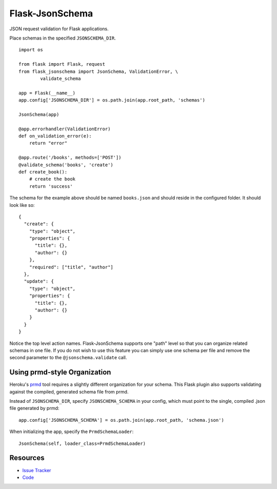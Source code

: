 Flask-JsonSchema
================

JSON request validation for Flask applications.

Place schemas in the specified ``JSONSCHEMA_DIR``. ::

    import os

    from flask import Flask, request
    from flask_jsonschema import JsonSchema, ValidationError, \
            validate_schema

    app = Flask(__name__)
    app.config['JSONSCHEMA_DIR'] = os.path.join(app.root_path, 'schemas')

    JsonSchema(app)

    @app.errorhandler(ValidationError)
    def on_validation_error(e):
        return "error"

    @app.route('/books', methods=['POST'])
    @validate_schema('books', 'create')
    def create_book():
        # create the book
        return 'success'

The schema for the example above should be named ``books.json`` and should
reside in the configured folder. It should look like so::

    {
      "create": {
        "type": "object",
        "properties": {
          "title": {},
          "author": {}
        },
        "required": ["title", "author"]
      },
      "update": {
        "type": "object",
        "properties": {
          "title": {},
          "author": {}
        }
      }
    }

Notice the top level action names. Flask-JsonSchema supports one "path" level so
that you can organize related schemas in one file. If you do not wish to use this
feature you can simply use one schema per file and remove the second parameter
to the ``@jsonschema.validate`` call.

Using prmd-style Organization
-----------------------

Heroku's `prmd <https://github.com/interagent/prmd>`_ tool requires a slightly
different organization for your schema. This Flask plugin also supports
validating against the compiled, generated schema file from prmd.

Instead of ``JSONSCHEMA_DIR``, specify ``JSONSCHEMA_SCHEMA`` in your config,
which must point to the single, compiled .json file generated by prmd::

    app.config['JSONSCHEMA_SCHEMA'] = os.path.join(app.root_path, 'schema.json')


When initializing the app, specify the ``PrmdSchemaLoader``::

    JsonSchema(self, loader_class=PrmdSchemaLoader)

Resources
---------

- `Issue Tracker <http://github.com/mattupstate/flask-jsonschema/issues>`_
- `Code <http://github.com/mattupstate/flask-jsonschema/>`_
